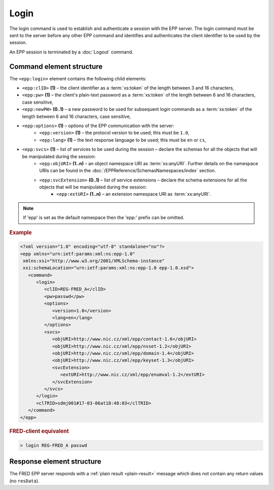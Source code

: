 
.. index:: login

Login
=====

The login command is used to establish and authenticate a session
with the EPP server. The login command must be sent to the server
before any other EPP command and identifies and authenticates
the client identifier to be used by the session.

An EPP session is terminated by a :doc:`Logout` command.

Command element structure
-------------------------

The ``<epp:login>`` element contains the following child elements:

.. index:: Ⓔlogin, ⒺclID, Ⓔpw, ⒺnewPW, Ⓔoptions, Ⓔversion, Ⓔlang, Ⓔsvcs,
   ⒺobjURI, ⒺsvcExtension, ⒺextURI

* ``<epp:clID>`` **(1)** – the client identifier as a :term:`xs:token` of the length between 3 and 16 characters,
* ``<epp:pw>`` **(1)** – the client's plain-text password as a :term:`xs:token` of the length between 6 and 16 characters, case sensitive,
* ``<epp:newPW>`` **(0..1)** – a new password to be used for subsequent login commands as a :term:`xs:token` of the length between 6 and 16 characters, case sensitive,
* ``<epp:options>`` **(1)** – options of the EPP communication with the server:
   * ``<epp:version>`` **(1)** – the protocol version to be used; this must be ``1.0``,
   * ``<epp:lang>`` **(1)** – the text response language to be used; this must be ``en`` or ``cs``,
* ``<epp:svcs>`` **(1)** – list of services to be used during the session – declare the schemas for all the objects that will be manipulated during the session:
   * ``<epp:objURI>`` **(1..n)** – an object namespace URI as :term:`xs:anyURI`. Further details on the namespace URIs can be found in the :doc:`/EPPReference/SchemasNamespaces/index` section.
   * ``<epp:svcExtension>`` **(0..1)** – list of service extensions – declare the schema extensions for all the objects that will be manipulated during the session:
      * ``<epp:extURI>`` **(1..n)** – an extension namespace URI as :term:`xs:anyURI`.

.. Note:: If 'epp' is set as the default namespace then the 'epp:' prefix can be omitted.

.. rubric:: Example

.. code-block:: xml

   <?xml version="1.0" encoding="utf-8" standalone="no"?>
   <epp xmlns="urn:ietf:params:xml:ns:epp-1.0"
    xmlns:xsi="http://www.w3.org/2001/XMLSchema-instance"
    xsi:schemaLocation="urn:ietf:params:xml:ns:epp-1.0 epp-1.0.xsd">
      <command>
         <login>
            <clID>REG-FRED_A</clID>
            <pw>passwd</pw>
            <options>
               <version>1.0</version>
               <lang>en</lang>
            </options>
            <svcs>
               <objURI>http://www.nic.cz/xml/epp/contact-1.6</objURI>
               <objURI>http://www.nic.cz/xml/epp/nsset-1.2</objURI>
               <objURI>http://www.nic.cz/xml/epp/domain-1.4</objURI>
               <objURI>http://www.nic.cz/xml/epp/keyset-1.3</objURI>
               <svcExtension>
                  <extURI>http://www.nic.cz/xml/epp/enumval-1.2</extURI>
               </svcExtension>
            </svcs>
         </login>
         <clTRID>sdmj001#17-03-06at18:48:03</clTRID>
      </command>
   </epp>

.. rubric:: FRED-client equivalent

.. code-block:: shell

   > login REG-FRED_A passwd

Response element structure
--------------------------

The FRED EPP server responds with a :ref:`plain result <plain-result>` message
which does not contain any return values (no ``resData``).

